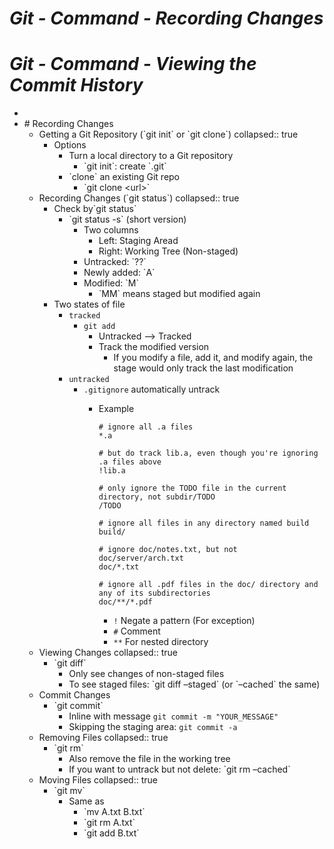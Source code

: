 * [[Git - Command - Recording Changes]]
* [[Git - Command - Viewing the Commit History]]
-
- # Recording Changes
	- Getting a Git Repository (`git init` or `git clone`)
	  collapsed:: true
		- Options
			- Turn a local directory to a Git repository
				- `git init`: create `.git`
			- `clone` an existing Git repo
				- `git clone <url>`
	- Recording Changes (`git status`)
	  collapsed:: true
		- Check by`git status`
			- `git status -s` (short version)
				- Two columns
					- Left: Staging Aread
					- Right: Working Tree (Non-staged)
				- Untracked: `??`
				- Newly added: `A`
				- Modified: `M`
					- `MM` means staged but modified again
		- Two states of file
			- ~tracked~
				- ~git add~
					- Untracked --> Tracked
					- Track the modified version
						- If you modify a file, add it, and modify again, the stage would only track the last modification
			- ~untracked~
				- ~.gitignore~ automatically untrack
					- Example
					  #+BEGIN_SRC
					  # ignore all .a files
					  *.a
					  
					  # but do track lib.a, even though you're ignoring .a files above
					  !lib.a
					  
					  # only ignore the TODO file in the current directory, not subdir/TODO
					  /TODO
					  
					  # ignore all files in any directory named build
					  build/
					  
					  # ignore doc/notes.txt, but not doc/server/arch.txt
					  doc/*.txt
					  
					  # ignore all .pdf files in the doc/ directory and any of its subdirectories
					  doc/**/*.pdf
					  #+END_SRC
						- ~!~ Negate a pattern (For exception)
						- ~#~ Comment
						- ~**~ For nested directory
	- Viewing Changes
	  collapsed:: true
		- `git diff`
			- Only see changes of non-staged files
			- To see staged files: `git diff --staged` (or `--cached` the same)
	- Commit Changes
		- `git commit`
			- Inline with message ~git commit -m "YOUR_MESSAGE"~
			- Skipping the staging area: ~git commit -a~
	- Removing Files
	  collapsed:: true
		- `git rm`
			- Also remove the file in the working tree
			- If you want to untrack but not delete: `git rm --cached`
	- Moving Files
	  collapsed:: true
		- `git mv`
			- Same as
				- `mv A.txt B.txt`
				- `git rm A.txt`
				- `git add B.txt`